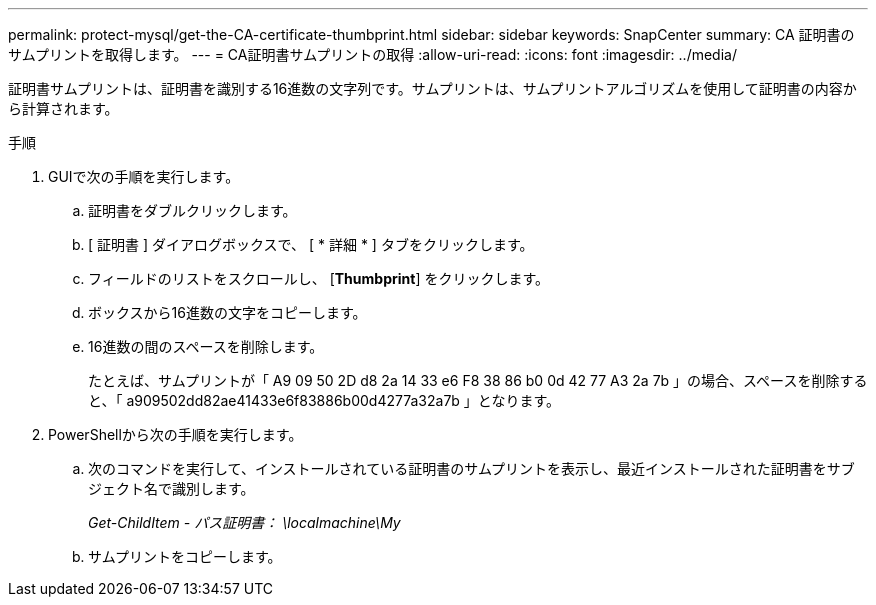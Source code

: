 ---
permalink: protect-mysql/get-the-CA-certificate-thumbprint.html 
sidebar: sidebar 
keywords: SnapCenter 
summary: CA 証明書のサムプリントを取得します。 
---
= CA証明書サムプリントの取得
:allow-uri-read: 
:icons: font
:imagesdir: ../media/


[role="lead"]
証明書サムプリントは、証明書を識別する16進数の文字列です。サムプリントは、サムプリントアルゴリズムを使用して証明書の内容から計算されます。

.手順
. GUIで次の手順を実行します。
+
.. 証明書をダブルクリックします。
.. [ 証明書 ] ダイアログボックスで、 [ * 詳細 * ] タブをクリックします。
.. フィールドのリストをスクロールし、 [*Thumbprint*] をクリックします。
.. ボックスから16進数の文字をコピーします。
.. 16進数の間のスペースを削除します。
+
たとえば、サムプリントが「 A9 09 50 2D d8 2a 14 33 e6 F8 38 86 b0 0d 42 77 A3 2a 7b 」の場合、スペースを削除すると、「 a909502dd82ae41433e6f83886b00d4277a32a7b 」となります。



. PowerShellから次の手順を実行します。
+
.. 次のコマンドを実行して、インストールされている証明書のサムプリントを表示し、最近インストールされた証明書をサブジェクト名で識別します。
+
_Get-ChildItem - パス証明書： \localmachine\My_

.. サムプリントをコピーします。



